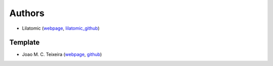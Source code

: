 Authors
=======

* Lilatomic (`webpage <https://www.lilatomic.ca>`_, `lilatomic_github <https://github.com/lilatomic/>`_)

Template
--------

* Joao M. C. Teixeira (`webpage <https://bit.ly/joaomcteixeira>`_, `github <https://github.com/joaomcteixeira>`_)
